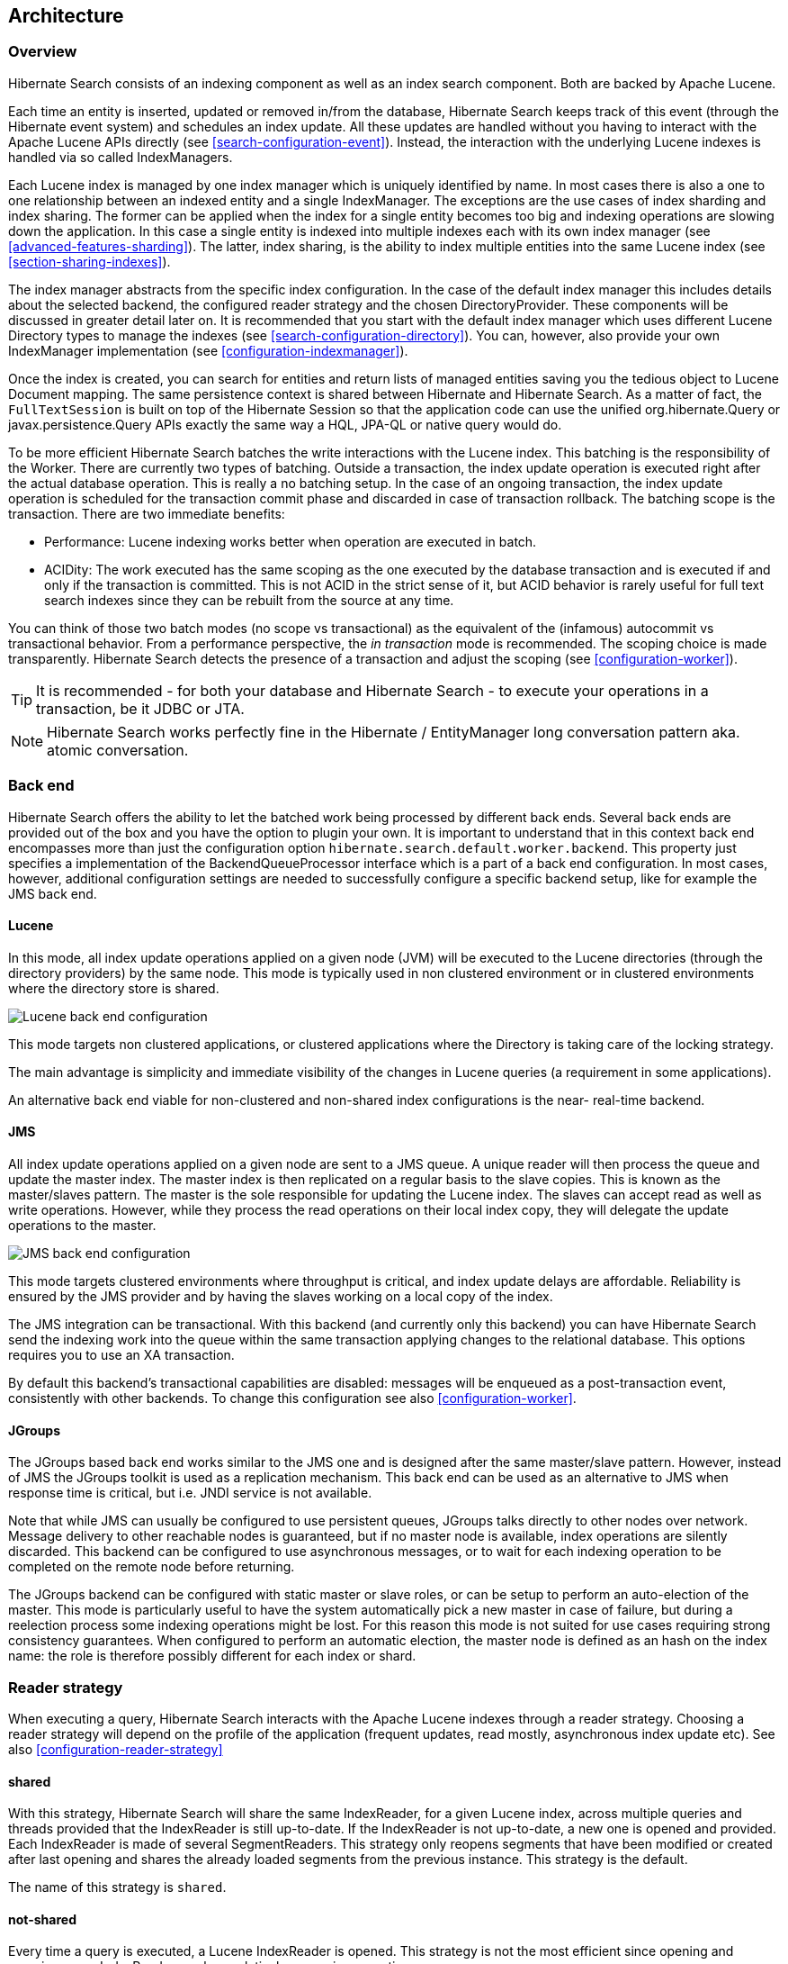 [[search-architecture]]
== Architecture

=== Overview

Hibernate Search consists of an indexing component as well as an index search component. Both are
backed by Apache Lucene.

Each time an entity is inserted, updated or removed in/from the database, Hibernate Search keeps
track of this event (through the Hibernate event system) and schedules an index update. All these
updates are handled without you having to interact with the Apache Lucene APIs directly (see
<<search-configuration-event>>). Instead, the interaction with the underlying Lucene indexes is
handled via so called IndexManagers.

Each Lucene index is managed by one index manager which is uniquely identified by name. In most
cases there is also a one to one relationship between an indexed entity and a single IndexManager.
The exceptions are the use cases of index sharding and index sharing. The former can be applied when
the index for a single entity becomes too big and indexing operations are slowing down the
application. In this case a single entity is indexed into multiple indexes each with its own index
manager (see <<advanced-features-sharding>>). The latter, index sharing, is the ability to index
multiple entities into the same Lucene index (see <<section-sharing-indexes>>).

The index manager abstracts from the specific index configuration. In the case of the default index
manager this includes details about the selected backend, the configured reader strategy and the
chosen DirectoryProvider. These components will be discussed in greater detail later on. It is
recommended that you start with the default index manager which uses different Lucene Directory
types to manage the indexes (see <<search-configuration-directory>>). You can, however, also provide
your own IndexManager implementation (see <<configuration-indexmanager>>).

Once the index is created, you can search for entities and return lists of managed entities saving
you the tedious object to Lucene Document mapping. The same persistence context is shared between
Hibernate and Hibernate Search. As a matter of fact, the `FullTextSession` is built on top of the
Hibernate Session so that the application code can use the unified org.hibernate.Query or
javax.persistence.Query APIs exactly the same way a HQL, JPA-QL or native query would do.

To be more efficient Hibernate Search batches the write interactions with the Lucene index. This
batching is the responsibility of the Worker. There are currently two types of batching. Outside a
transaction, the index update operation is executed right after the actual database operation. This
is really a no batching setup. In the case of an ongoing transaction, the index update operation is
scheduled for the transaction commit phase and discarded in case of transaction rollback. The
batching scope is the transaction. There are two immediate benefits:

* Performance: Lucene indexing works better when operation are executed in batch.
* ACIDity: The work executed has the same scoping as the one executed by the database transaction and
is executed if and only if the transaction is committed. This is not ACID in the strict sense of it,
but ACID behavior is rarely useful for full text search indexes since they can be rebuilt from the
source at any time.

You can think of those two batch modes (no scope vs transactional) as the equivalent of the
(infamous) autocommit vs transactional behavior. From a performance perspective, the _in
transaction_ mode is recommended. The scoping choice is made transparently. Hibernate Search detects
the presence of a transaction and adjust the scoping (see <<configuration-worker>>).

[TIP]
====
It is recommended - for both your database and Hibernate Search - to execute your operations in a transaction, be it JDBC or JTA.
====

[NOTE]
====
Hibernate Search works perfectly fine in the Hibernate / EntityManager long conversation
pattern aka. atomic conversation.
====


=== Back end

Hibernate Search offers the ability to let the batched work being processed by different back ends.
Several back ends are provided out of the box and you have the option to plugin your own. It is
important to understand that in this context back end encompasses more than just the configuration
option `hibernate.search.default.worker.backend`. This property just specifies a implementation of
the BackendQueueProcessor interface which is a part of a back end configuration. In most cases,
however, additional configuration settings are needed to successfully configure a specific backend
setup, like for example the JMS back end.


==== Lucene

In this mode, all index update operations applied on a given node (JVM) will be executed to the
Lucene directories (through the directory providers) by the same node. This mode is typically used
in non clustered environment or in clustered environments where the directory store is shared.

image::lucene-backend.png[Lucene back end configuration]

This mode targets non clustered applications, or clustered applications where the Directory is
taking care of the locking strategy.

The main advantage is simplicity and immediate visibility of the changes in Lucene queries (a
requirement in some applications).

An alternative back end viable for non-clustered and non-shared index configurations is the near-
real-time backend.

[[search-architecture-jms]]
==== JMS

All index update operations applied on a given node are sent to a JMS queue. A unique reader will
then process the queue and update the master index. The master index is then replicated on a regular
basis to the slave copies. This is known as the master/slaves pattern. The master is the sole
responsible for updating the Lucene index. The slaves can accept read as well as write operations.
However, while they process the read operations on their local index copy, they will delegate the
update operations to the master.

image::jms-backend.png[JMS back end configuration]

This mode targets clustered environments where throughput is critical, and index update delays are
affordable. Reliability is ensured by the JMS provider and by having the slaves working on a local
copy of the index.

The JMS integration can be transactional. With this backend (and currently only this backend) you
can have Hibernate Search send the indexing work into the queue within the same transaction
applying changes to the relational database. This options requires you to use an XA transaction.

By default this backend's transactional capabilities are disabled: messages will be
enqueued as a post-transaction event, consistently with other backends.
To change this configuration see also <<configuration-worker>>.


==== JGroups

The JGroups based back end works similar to the JMS one and is designed after the same master/slave
pattern. However, instead of JMS the JGroups toolkit is used as a replication mechanism. This back
end can be used as an alternative to JMS when response time is critical, but i.e. JNDI service is
not available.

Note that while JMS can usually be configured to use persistent queues, JGroups talks directly to
other nodes over network. Message delivery to other reachable nodes is guaranteed, but if no master
node is available, index operations are silently discarded. This backend can be configured to use
asynchronous messages, or to wait for each indexing operation to be completed on the remote node
before returning.

The JGroups backend can be configured with static master or slave roles, or can be setup to perform
an auto-election of the master. This mode is particularly useful to have the system automatically
pick a new master in case of failure, but during a reelection process some indexing operations might
be lost. For this reason this mode is not suited for use cases requiring strong consistency
guarantees. When configured to perform an automatic election, the master node is defined as an hash
on the index name: the role is therefore possibly different for each index or shard.

[[search-architecture-readerstrategy]]
=== Reader strategy

When executing a query, Hibernate Search interacts with the Apache Lucene indexes through a reader
strategy. Choosing a reader strategy will depend on the profile of the application (frequent
updates, read mostly, asynchronous index update etc). See also <<configuration-reader-strategy>>


==== shared

With this strategy, Hibernate Search will share the same IndexReader, for a given Lucene index,
across multiple queries and threads provided that the IndexReader is still up-to-date. If the
IndexReader is not up-to-date, a new one is opened and provided. Each IndexReader is made of several
SegmentReaders. This strategy only reopens segments that have been modified or created after last
opening and shares the already loaded segments from the previous instance. This strategy is the
default.

The name of this strategy is `shared`.

==== not-shared

Every time a query is executed, a Lucene IndexReader is opened. This strategy is not the most
efficient since opening and warming up an IndexReader can be a relatively expensive operation.

The name of this strategy is `not-shared`.


==== Custom

You can write your own reader strategy that suits your application needs by implementing
org.hibernate.search.reader.ReaderProvider. The implementation must be thread safe.

